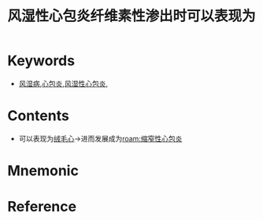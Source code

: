 :PROPERTIES:
:ID:       defa924b-a8d9-4b57-b59b-b808d5c2c4b8
:END:
#+title: 风湿性心包炎纤维素性渗出时可以表现为 
#+creationTime: [2022-10-29 Sat 18:43] 
* Keywords
- [[id:ac3d46ae-02df-4c3e-bb11-2ab91f1b3f33][风湿病]],[[id:21c3ffdc-b7b6-4b5d-9991-ce158c0a4c7d][心包炎]],[[id:195221db-81da-4cf8-a4e8-ea24a065d805][风湿性心包炎]],
* Contents
- 可以表现为[[id:f170a279-6e63-4060-aaa9-4e5fc383fc6a][绒毛心]]→进而发展成为[[roam:缩窄性心包炎]]
* Mnemonic
* Reference
